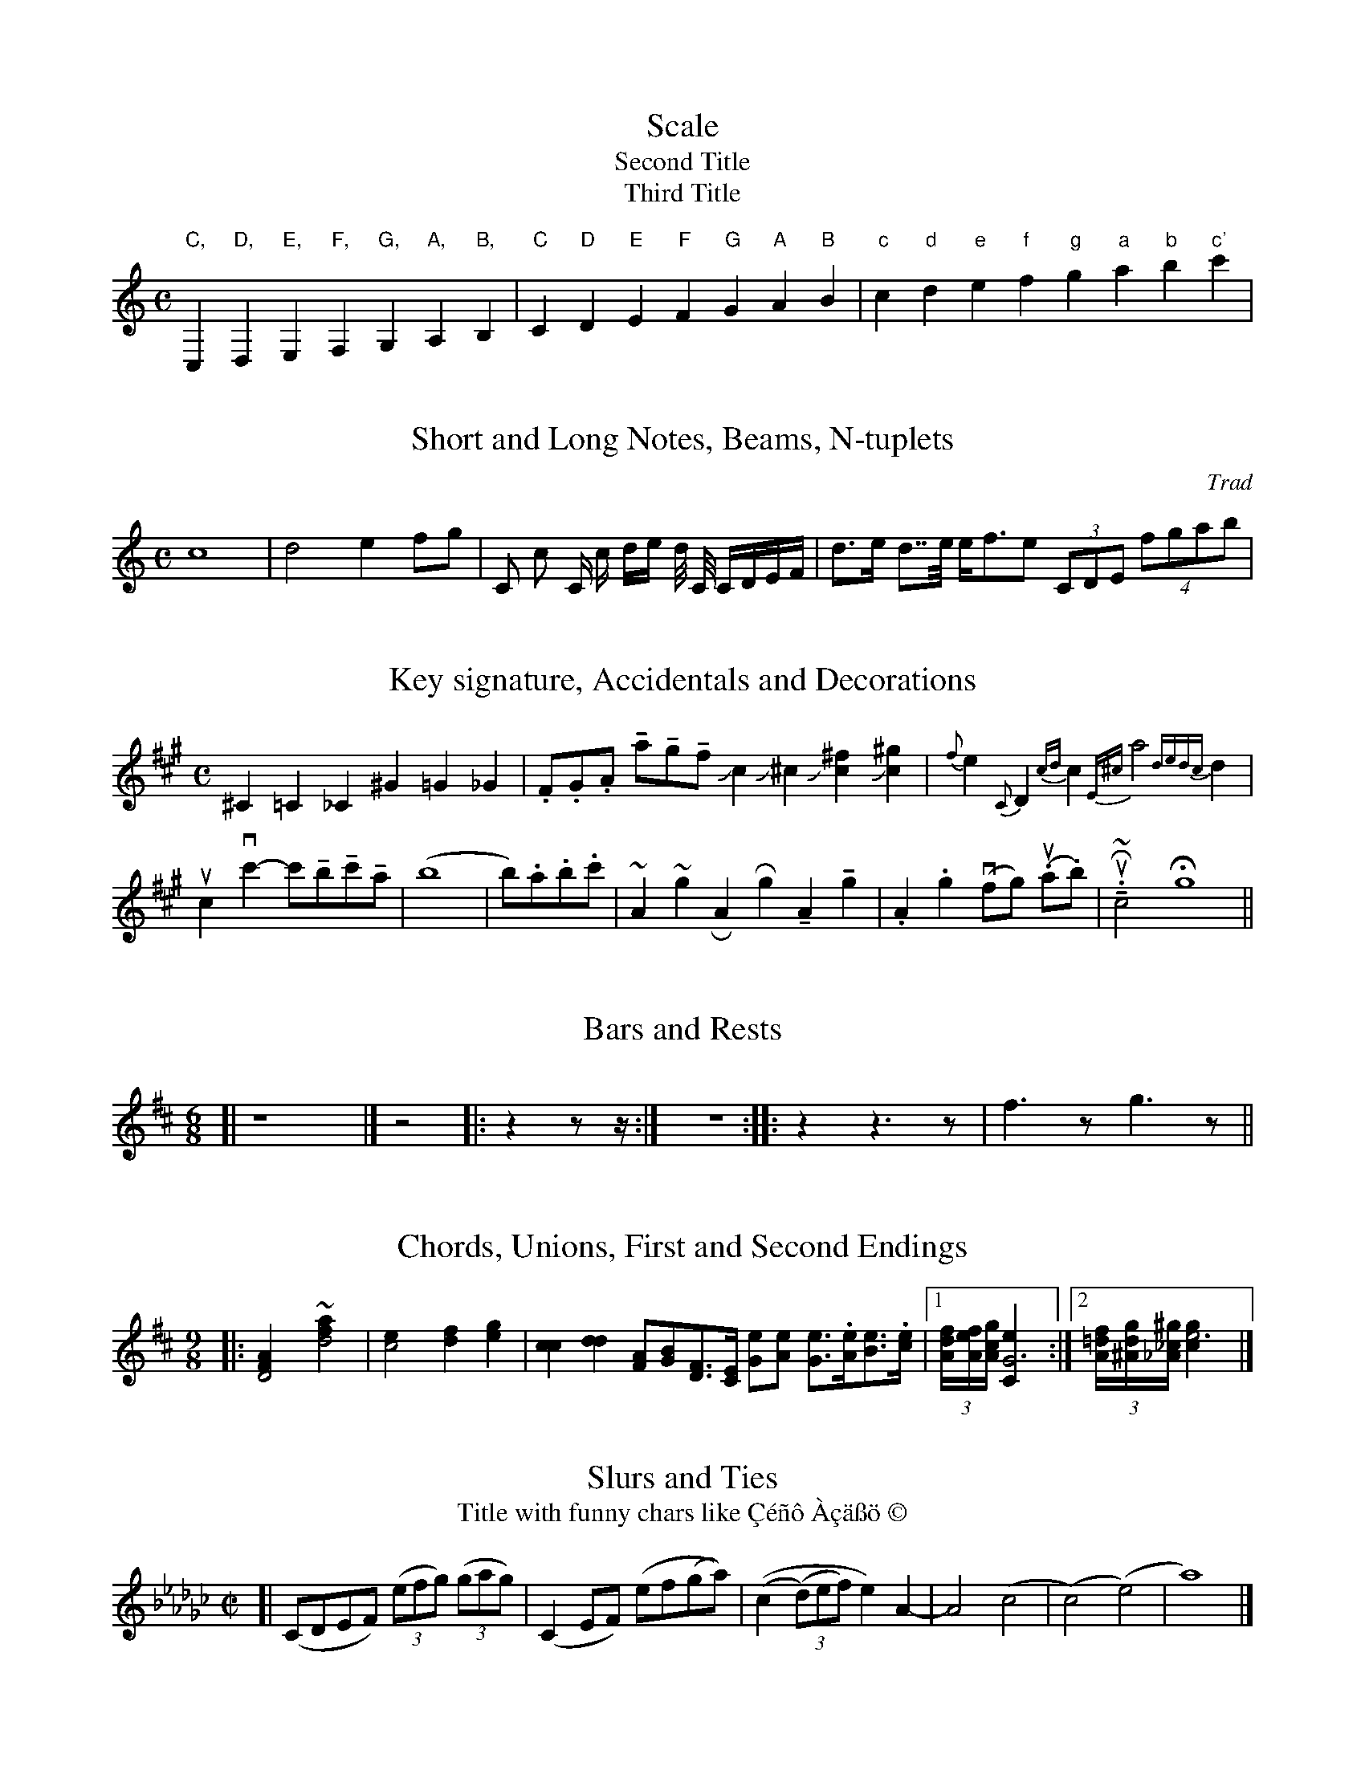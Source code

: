 % Sample file to test various features of abc2ps

U: M = !tenuto!		% abcm2ps: default M is lowermordent

X:1
T:Scale
T:Second Title
T:Third Title
M:C
%K:C		% abcm2ps: automatic clef processing gives a bass clef
K:C treble
%%freegchord 1	% abcm2ps: # and b in guitar chords are the music accidentals
L: 1/4
 "C,"C,"D,"D,"E,"E,"F,"F,  "G,"G,"A,"A,"B,"B,\
| "C"C"D"D"E"E"F"F  "G"G"A"A"B"B| "c"c "d"d"e"e"f"f  "g"g"a"a"b"b"c'"c' |

X:3
T:Short and Long Notes, Beams, N-tuplets
C:Trad
M:C
K:C
L: 1/8
 c8| d4 e2 fg | C c C/ c/ d/e/ d// C// C/D/E/F/ | d>e d>>e e<fe (3CDE (4fgab |

X:4
T:Key signature, Accidentals and Decorations
M:C
K:A
L: 1/4
 ^C=C_C ^G=G_G | .F/.G/.A/ Ma/Mg/Mf/ Jc J^c  J[c^f] J[c^g]  |\
 {f}e {C}D {cd}c {E^c}a2 {dedc}d|    
 uc vc'-c'/Mb/Mc'/Ma/ | (b4 | b/).a/.b/.c'/ | ~A ~g \
% RA Rg MA Mg | .A .g vf/-g/ (u.a/.b/)  | uR~M.c2  Hg4 || % abcm2ps: '-' is not a slur
 RA Rg MA Mg | .A .g (vf/g/) (u.a/.b/)  | uR~M.c2  Hg4 ||

X:5
T:Bars and Rests
M:6/8
L: 1/4
K:D
[| z4  |] z2 |: z z/z// :| z2> :: z2 z>z |  f>z g>z  ||

X:6
T:Chords, Unions, First and Second Endings
M:9/8
K:D
L: 1/4
%|: [D2FA] ~+d2fa+ | [c2e][df][eg]|\	% abcm2ps: '+' is no more handled
|: [D2FA] ~[d2fa] | [c2e][df][eg]|\
 [cc] [dd] [F/A][G/B][D/F]>[C/E] [G/e][A/e] [G/e]>.[A/e][B/e]>.[c/e]\
|1 (3[A//df][A//ef][A//cg] [G3Ce] :|2 (3[A//=df][^A//dg][_A//_c^g] [e3gc] |]

X:7
T:Slurs and Ties
T: Title with funny chars like \cC\'e\~n\^o \`A\cc\"a\ss\"o \251
M:C|
K:Ebm
[| (CDEF) ((3efg) ((3gag)| (C2 EF) (ef(ga)) | ((c2 (3(d)ef) e2)\
 A2-|A4 (c4|(c4)(e4)|a8) |]

X:8
T:Changing Time or Key Signatures, Guitar Chords
M: 6/8
K: G
 "Em"ABc def |\
M: 9/8
% abcm2ps: '\' is no more handled
%"Am7"A,CC DFF GBB |\M:4/4\"G"a,2b,2"D"c2d2 ||\L:1/4\\K:Bb\"Eb"e4|
"Am7"A,CC DFF GBB |[M:4/4]"G"a,2b,2"D"c2d2 ||[L:1/4][K:Bb]"Eb"e4-|
K: Gb
M: 6/8
L:1/8		% abcm2ps: basic length is not reset on M:
%| -"Gb"ede edc | def fed |1 "A"efg "D"gfe | e6 \ % abcm2ps: cannot have '-' before a note
| "Gb"ede edc | def fed |1 "A"efg "D"gfe | e6 \
:|2 "G"gag "F"f"Em"e"D7"d | "C"c6 |]

X:9
T:Strange tuplet cases
M:C
K:C
L: 1/8
 (3cde c(3d/e/f/ |(3zcd (3z/c/d/ (3czc c(4d/e/f/z/ d2-(3def | \
   (3::2 c4d2  (3::4 cde/f/ (3gfe |
 (3z2G,2A,2 (3C2E2G2 |e-(5e//f//g//f//g// de- (5e//f//g//f//g// |\
  (6z/c/e/g/e/c/ (6z/c/e/g/e/c/  | (3d/e/f/g-(3g/f/e/d || 

X:10
T:Chords with many accidentals
M: 6/8
K: G
[^c^d] [^c^e] [^c^f] [^c^g] [^c^a] [^c^b] |\
[^C^D] [^C^E] [^C^F] [^C^G] [^C^A] [^C^B] |\
[^c^d^e] [^c^d^f] [^c^f^g] [^c^f^a] [^c=d=f^g_a_b]  |]
[^c^f^a] [^c^f^b] [^c^f^c'] [^c^f^d'] [^c^f^e'] |\
[^c^e^f] [^c^f^g] [^c^g^a] [^c^g^b] |\
 [^c^d^c'] [^c^e^c'] [^A^e^c']   [^G^e^c']   \
 [^c^d^c'][^c^e^c'][^A^e^c'][^G^e^c']   ||

X:11
T:Horizontal beams
M:9/8
K:C
L: 1/8
 c,d,c, d,e,d, e,f,e, b,cb,   | c,/d,/c,/ d,/e,/d,/ e,/f,/e,/  |\
   c,//d,//c,// d,//e,//d,// e,//f,//e,//  |
 cdc ded efe b,a,b,| c/d/c/ d/e/d/ e/f/e/ | c//d//c// d//e//d// e//f//e// |
 c'd'c' d'e'd' e'f'e' f'g'f' | c'/d'/c'/ d'/e'/d'/ e'/f'/e'/ |\ 
   c'//d'//c'// d'//e'//d'// e'//f'//e'// |

X:12
T:Gracenotes
L:1/8
M:C
K:D
FA{c}AF DF{^dc}A f{A}df f{AGA}df |{B}D2 {A}D2 {G}D2 {F}D2 {E}D2 |\
 {E}c2 {F}c2 {G}c2 {A}c2 {B}c2 | 
   {A}^c2 {gcd}c2 {gAGAG}A2{g}c<{GdG}e  {Gdc}d>c {gBd}B<{e}G |\ 
  {G}[G4e4] {FGAB}[^c4A4] {ef}[e4c4]  {d'c'bagfedcB_AcBFGC}D4| 

X: 13
T: Vocals
M: C|
K: F
L: 1/4
BA |: "Gm"G2AB|"C7"cd2e|"F"f2fe|"Dm"dA2d|
w: Close your eyes and I'll kiss you, to-mor-row I'll miss you; re-
"Bb"d2dc|"Gm"B2GF|"Eb"G4-|G2 z2|
w:mem-ber I'll al-ways be true._ 
